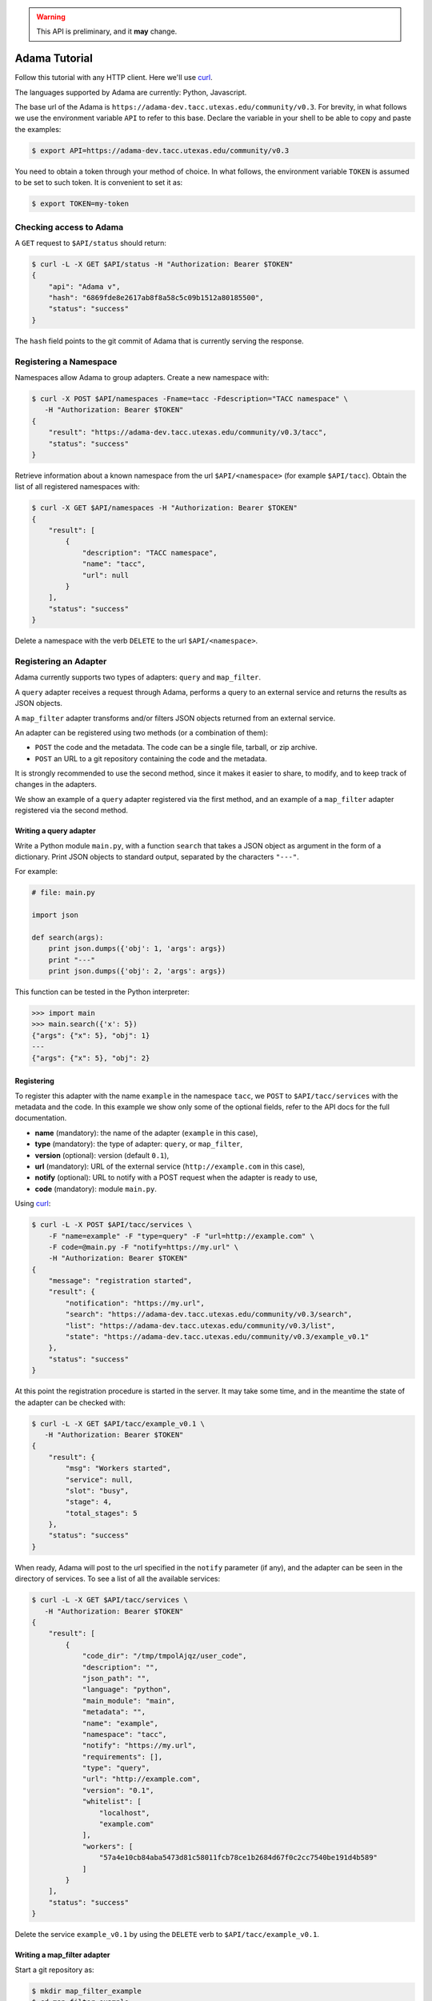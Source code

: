 .. warning:: This API is preliminary, and it **may** change.

==============
Adama Tutorial
==============

Follow this tutorial with any HTTP client.  Here we'll use curl_.

The languages supported by Adama are currently: Python, Javascript.

The base url of the Adama is |adama_base|.  For brevity, in what
follows we use the environment variable ``API`` to refer to this base.
Declare the variable in your shell to be able to copy and paste the
examples:

.. code-block:: bash

   $ export API=https://adama-dev.tacc.utexas.edu/community/v0.3


You need to obtain a token through your method of choice.  In what
follows, the environment variable ``TOKEN`` is assumed to be set to
such token.  It is convenient to set it as:

.. code-block:: bash

   $ export TOKEN=my-token


Checking access to Adama
========================

A ``GET`` request to ``$API/status`` should return:

.. code-block:: bash

   $ curl -L -X GET $API/status -H "Authorization: Bearer $TOKEN"
   {
       "api": "Adama v",
       "hash": "6869fde8e2617ab8f8a58c5c09b1512a80185500",
       "status": "success"
   }

The ``hash`` field points to the git commit of Adama that is currently
serving the response.


Registering a Namespace
=======================

Namespaces allow Adama to group adapters. Create a new namespace with:

.. code-block:: bash

   $ curl -X POST $API/namespaces -Fname=tacc -Fdescription="TACC namespace" \
      -H "Authorization: Bearer $TOKEN"
   {
       "result": "https://adama-dev.tacc.utexas.edu/community/v0.3/tacc",
       "status": "success"
   }

Retrieve information about a known namespace from the url
``$API/<namespace>`` (for example ``$API/tacc``).  Obtain the list of
all registered namespaces with:

.. code-block:: bash

   $ curl -X GET $API/namespaces -H "Authorization: Bearer $TOKEN"
   {
       "result": [
           {
               "description": "TACC namespace",
               "name": "tacc",
               "url": null
           }
       ],
       "status": "success"
   }

Delete a namespace with the verb ``DELETE`` to the url
``$API/<namespace>``.


Registering an Adapter
======================

Adama currently supports two types of adapters: ``query`` and
``map_filter``.

A ``query`` adapter receives a request through Adama, performs a query
to an external service and returns the results as JSON objects.

A ``map_filter`` adapter transforms and/or filters JSON objects
returned from an external service.

An adapter can be registered using two methods (or a combination of
them):

- ``POST`` the code and the metadata.  The code can be a single file,
  tarball, or zip archive.

- ``POST`` an URL to a git repository containing the code and the
  metadata.

It is strongly recommended to use the second method, since it makes it
easier to share, to modify, and to keep track of changes in the
adapters.

We show an example of a ``query`` adapter registered via the first
method, and an example of a ``map_filter`` adapter registered via the
second method.


Writing a query adapter
-----------------------

Write a Python module ``main.py``, with a function ``search`` that
takes a JSON object as argument in the form of a dictionary.  Print
JSON objects to standard output, separated by the characters
``"---"``.

For example:

.. code-block:: python

   # file: main.py

   import json

   def search(args):
       print json.dumps({'obj': 1, 'args': args})
       print "---"
       print json.dumps({'obj': 2, 'args': args})

This function can be tested in the Python interpreter:

.. code-block:: pycon

   >>> import main
   >>> main.search({'x': 5})
   {"args": {"x": 5}, "obj": 1}
   ---
   {"args": {"x": 5}, "obj": 2}


Registering
-----------

To register this adapter with the name ``example`` in the namespace
``tacc``, we ``POST`` to ``$API/tacc/services`` with the metadata and
the code. In this example we show only some of the optional fields,
refer to the API docs for the full documentation.

- **name** (mandatory): the name of the adapter (``example`` in this
  case),
- **type** (mandatory): the type of adapter: ``query``, or ``map_filter``,
- **version** (optional): version (default ``0.1``),
- **url** (mandatory): URL of the external service
  (``http://example.com`` in this case),
- **notify** (optional): URL to notify with a POST request when the
  adapter is ready to use,
- **code** (mandatory): module ``main.py``.

Using curl_:

.. code-block:: bash

   $ curl -L -X POST $API/tacc/services \
       -F "name=example" -F "type=query" -F "url=http://example.com" \
       -F code=@main.py -F "notify=https://my.url" \
       -H "Authorization: Bearer $TOKEN"
   {
       "message": "registration started",
       "result": {
           "notification": "https://my.url",
           "search": "https://adama-dev.tacc.utexas.edu/community/v0.3/search",
           "list": "https://adama-dev.tacc.utexas.edu/community/v0.3/list",
           "state": "https://adama-dev.tacc.utexas.edu/community/v0.3/example_v0.1"
       },
       "status": "success"
   }

At this point the registration procedure is started in the server. It
may take some time, and in the meantime the state of the adapter can
be checked with:

.. code-block:: bash

   $ curl -L -X GET $API/tacc/example_v0.1 \
      -H "Authorization: Bearer $TOKEN"
   {
       "result": {
           "msg": "Workers started",
           "service": null,
           "slot": "busy",
           "stage": 4,
           "total_stages": 5
       },
       "status": "success"
   }

When ready, Adama will post to the url specified in the ``notify``
parameter (if any), and the adapter can be seen in the directory of
services.  To see a list of all the available services:

.. code-block:: bash

   $ curl -L -X GET $API/tacc/services \
      -H "Authorization: Bearer $TOKEN"
   {
       "result": [
           {
               "code_dir": "/tmp/tmpolAjqz/user_code",
               "description": "",
               "json_path": "",
               "language": "python",
               "main_module": "main",
               "metadata": "",
               "name": "example",
               "namespace": "tacc",
               "notify": "https://my.url",
               "requirements": [],
               "type": "query",
               "url": "http://example.com",
               "version": "0.1",
               "whitelist": [
                   "localhost",
                   "example.com"
               ],
               "workers": [
                   "57a4e10cb84aba5473d81c58011fcb78ce1b2684d67f0c2cc7540be191d4b589"
               ]
           }
       ],
       "status": "success"
   }

Delete the service ``example_v0.1`` by using the ``DELETE`` verb to
``$API/tacc/example_v0.1``.

Writing a map_filter adapter
----------------------------

Start a git repository as:

.. code-block:: bash

   $ mkdir map_filter_example
   $ cd map_filter_example
   $ git init

Add the file ``main.py`` with content:

.. code-block:: python

   def map_filter(obj):
       obj['processed_by'] = 'Adama'
       return obj

This module can be tested in the Python interpreter:

.. code-block:: pycon

   >>> import main
   >>> main.map_filter({'key': 1})
   {'key': 1, 'processed_by': 'Adama'}

Add also the file ``metadata.yml`` with the metadata information:

.. code-block:: yaml

   ---
   name: map_example
   version: 0.1
   type: map_filter
   main_module: main.py
   url: https://adama-dev.tacc.utexas.edu/community/v0.3/json
   whitelist: ['127.0.0.1']
   description: ''
   requirements: []
   notify: ''
   json_path: result

The url ``https://adama-dev.tacc.utexas.edu/community/v0.3/json`` returns a sample JSON response:

.. code-block:: bash

   $ curl https://adama-dev.tacc.utexas.edu/community/v0.3/json
   {
       "result": [
           {
               "key": 1
           },
           {
               "key": 2
           },
           {
               "key": 3
           }
       ],
       "status": "success"
   }

The array of objects we want to process is in the field ``result``, so
we declare it in the ``json_path`` field of the metadata file.

Commit both files into the git repository:

.. code-block:: bash

   $ git add main.py metadata.yml
   $ git commit -m "Add main and metadata"

The git repository has to be made available somewhere. For example, if
using Github with the username ``waltermoreira`` and repository name
``map_adapter``, we can register the adapter with:

.. code-block:: bash

   $ curl -L -X POST $API/tacc/services \
       -F "git_repository=https://github.com/waltermoreira/map_adapter.git"


Performing a query
==================

Use the adapter ``example_v0.1`` registered in the ``tacc`` namespace
by doing a ``GET`` from ``$API/tacc/example_v0.1/search``.

For example:

.. code-block:: bash

   $ curl -L "$API/tacc/example_v0.1/search?word1=hello&word2=world" \
      -H "Authorization: Bearer $TOKEN"
   {"result": [
   {"args": {"worker": "887e5cf7c82f", "word1": "hello", "word2": "world"}, "obj": 1}
   , {"args": {"worker": "887e5cf7c82f", "word1": "hello"], "word2": "world"}, "obj": 2}
   ],
   "metadata": {"time_in_main": 0.0001881122589111328},
   "status": "success"}

Notice that the result consists of the two objects generated by
``main.py``, including the query argument (in this
case containing some extra metadata added by Adama).

Use the adapter ``map_example_v0.1`` in a similar way:

.. code-block:: bash

   $ curl -L $API/map_example_v5/search \
      -H "Authorization: Bearer $TOKEN"
   {"result": [
   {"processed_by": "Adama", "key": 1}
   , {"processed_by": "Adama", "key": 2}
   , {"processed_by": "Adama", "key": 3}
   ],
   "metadata": {},
   "status": "success"}


Summary
=======

Current endpoints for Adama:

- ``$API/status``

  + ``GET``: get information about Adama server

- ``$API/namespaces``

  + ``GET``: list namespaces
  + ``POST``: create namespace

- ``$API/<namespace>``

  + ``GET``: get information about a namespace
  + ``DELETE``: remove a namespace

- ``$API/<namespace>/services``

  + ``GET``: list all services
  + ``POST``: create a service

- ``$API/<namespace>/<service>``

  + ``GET``: get information about a service
  + ``DELETE``: remove a service

- ``$API/<namespace>/<service>/search``

  + ``GET``: perform a query

- ``$API/<namespace>/<service>/list``

  + ``GET``: perform a listing

.. _curl: http://curl.haxx.se

.. |adama_base| replace:: ``https://adama-dev.tacc.utexas.edu/community/v0.3``

